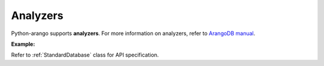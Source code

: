 Analyzers
---------

Python-arango supports **analyzers**. For more information on analyzers, refer
to `ArangoDB manual`_.

.. _ArangoDB manual: https://docs.arangodb.com

**Example:**

.. testcode::

    from aioarangodb import ArangoClient

    # Initialize the ArangoDB client.
    client = ArangoClient()

    # Connect to "test" database as root user.
    db = await client.db('test', username='root', password='passwd')

    # Retrieve list of analyzers.
    await db.analyzers()

    # Create an analyzer.
    await db.create_analyzer(
        name='test_analyzer',
        analyzer_type='identity',
        properties={},
        features=[]
    )

    # Delete an analyzer.
    await db.delete_analyzer('test_analyzer', ignore_missing=True)

Refer to :ref:`StandardDatabase` class for API specification.